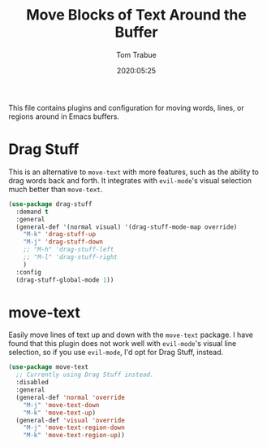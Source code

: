 #+title:  Move Blocks of Text Around the Buffer
#+author: Tom Trabue
#+email:  tom.trabue@gmail.com
#+date:   2020:05:25
#+STARTUP: fold

This file contains plugins and configuration for moving words, lines, or regions
around in Emacs buffers.

* Drag Stuff
  This is an alternative to =move-text= with more features, such as the ability
  to drag words back and forth. It integrates with =evil-mode='s visual
  selection much better than =move-text=.

  #+begin_src emacs-lisp
    (use-package drag-stuff
      :demand t
      :general
      (general-def '(normal visual) '(drag-stuff-mode-map override)
        "M-k" 'drag-stuff-up
        "M-j" 'drag-stuff-down
        ;; "M-h" 'drag-stuff-left
        ;; "M-l" 'drag-stuff-right
        )
      :config
      (drag-stuff-global-mode 1))
  #+end_src

* move-text
  Easily move lines of text up and down with the =move-text= package. I have
  found that this plugin does not work well with =evil-mode='s visual line
  selection, so if you use =evil-mode=, I'd opt for Drag Stuff, instead.

#+begin_src emacs-lisp
  (use-package move-text
    ;; Currently using Drag Stuff instead.
    :disabled
    :general
    (general-def 'normal 'override
      "M-j" 'move-text-down
      "M-k" 'move-text-up)
    (general-def 'visual 'override
      "M-j" 'move-text-region-down
      "M-k" 'move-text-region-up))
#+end_src

